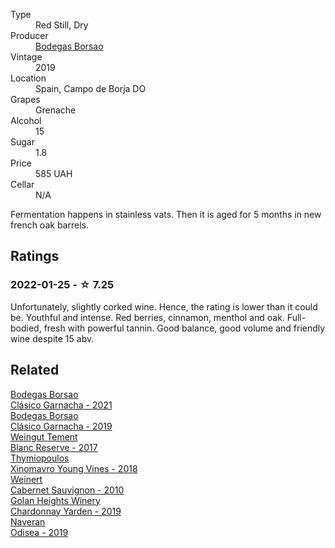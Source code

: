 #+attr_html: :class wine-main-image
[[file:/images/76/2727eb-e3c6-443d-8c0e-915bba9854f3/2022-01-16-11-40-12-FE82D411-09A3-4E17-9DD9-B07E7A498874-1-105-c@512.webp]]

- Type :: Red Still, Dry
- Producer :: [[barberry:/producers/777ece9c-bbad-433b-8401-7deebf3f7f5d][Bodegas Borsao]]
- Vintage :: 2019
- Location :: Spain, Campo de Borja DO
- Grapes :: Grenache
- Alcohol :: 15
- Sugar :: 1.8
- Price :: 585 UAH
- Cellar :: N/A

Fermentation happens in stainless vats. Then it is aged for 5 months in new french oak barrels.

** Ratings

*** 2022-01-25 - ☆ 7.25

Unfortunately, slightly corked wine. Hence, the rating is lower than it could be. Youthful and intense. Red berries, cinnamon, menthol and oak. Full-bodied, fresh with powerful tannin. Good balance, good volume and friendly wine despite 15 abv.

** Related

#+begin_export html
<div class="flex-container">
  <a class="flex-item flex-item-left" href="/wines/3fa256f9-6771-4674-9bbb-60a8d49e0c20.html">
    <img class="flex-bottle" src="/images/3f/a256f9-6771-4674-9bbb-60a8d49e0c20/2023-02-21-06-46-50-IMG-5140@512.webp"></img>
    <section class="h">Bodegas Borsao</section>
    <section class="h text-bolder">Clásico Garnacha - 2021</section>
  </a>

  <a class="flex-item flex-item-right" href="/wines/66354234-6d6e-423c-a40c-2454f201ba5e.html">
    <img class="flex-bottle" src="/images/66/354234-6d6e-423c-a40c-2454f201ba5e/2021-11-14-12-28-18-C7BDFFA9-4E89-4E8D-8ECD-C216835165D6-1-105-c@512.webp"></img>
    <section class="h">Bodegas Borsao</section>
    <section class="h text-bolder">Clásico Garnacha - 2019</section>
  </a>

  <a class="flex-item flex-item-left" href="/wines/0346dda7-b320-4d33-b87c-1aaa7ad13955.html">
    <img class="flex-bottle" src="/images/03/46dda7-b320-4d33-b87c-1aaa7ad13955/2022-01-16-11-43-00-D2F5F049-80AA-4139-B3D4-27BD996201DF-1-105-c@512.webp"></img>
    <section class="h">Weingut Tement</section>
    <section class="h text-bolder">Blanc Reserve - 2017</section>
  </a>

  <a class="flex-item flex-item-right" href="/wines/537dfdda-4cd7-45e5-81af-f269af5ea11c.html">
    <img class="flex-bottle" src="/images/53/7dfdda-4cd7-45e5-81af-f269af5ea11c/2022-01-16-11-45-01-FC00DD11-19CF-4147-B551-1D183B851999-1-105-c@512.webp"></img>
    <section class="h">Thymiopoulos</section>
    <section class="h text-bolder">Xinomavro Young Vines - 2018</section>
  </a>

  <a class="flex-item flex-item-left" href="/wines/5c2c2225-14c9-45cb-94b8-a40f8ad3b5f7.html">
    <img class="flex-bottle" src="/images/5c/2c2225-14c9-45cb-94b8-a40f8ad3b5f7/2021-12-17-15-36-13-503889A5-17D0-431E-9230-6D6F02F0396D-1-105-c@512.webp"></img>
    <section class="h">Weinert</section>
    <section class="h text-bolder">Cabernet Sauvignon - 2010</section>
  </a>

  <a class="flex-item flex-item-right" href="/wines/73ffe44a-5b40-42c1-b8f6-f0cff775f49c.html">
    <img class="flex-bottle" src="/images/73/ffe44a-5b40-42c1-b8f6-f0cff775f49c/2022-01-13-09-58-30-2834C7EB-AD0A-483C-BC31-B1A579FF78C2-1-105-c@512.webp"></img>
    <section class="h">Golan Heights Winery</section>
    <section class="h text-bolder">Chardonnay Yarden - 2019</section>
  </a>

  <a class="flex-item flex-item-left" href="/wines/9504e2d0-06dd-4a3f-9b24-51dbad1454f8.html">
    <img class="flex-bottle" src="/images/95/04e2d0-06dd-4a3f-9b24-51dbad1454f8/2022-01-13-10-00-56-BF768C12-ADD9-4B8D-BEA8-135B687A2720-1-105-c@512.webp"></img>
    <section class="h">Naveran</section>
    <section class="h text-bolder">Odisea - 2019</section>
  </a>

</div>
#+end_export
